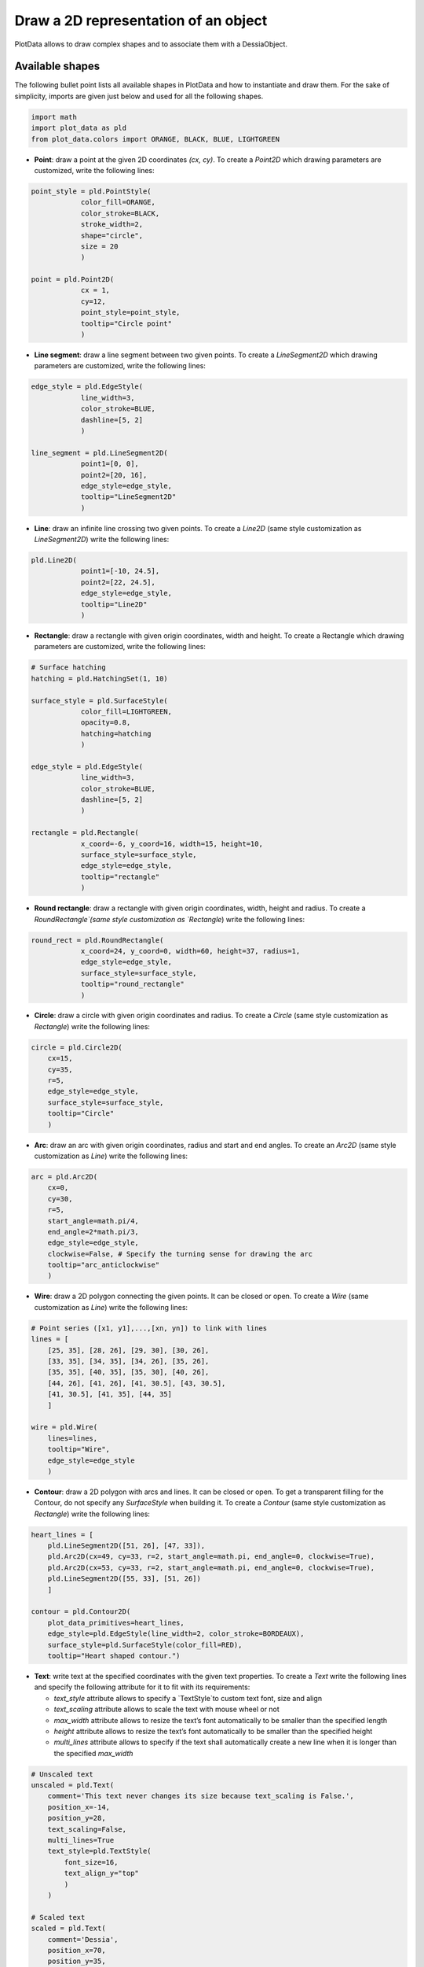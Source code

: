 Draw a 2D representation of an object
=====================================

PlotData allows to draw complex shapes and to associate them with a DessiaObject.

Available shapes
----------------

The following bullet point lists all available shapes in PlotData and how to instantiate and draw them. For the sake of simplicity, imports are given just below and used for all the following shapes.

.. code-block:: python

    import math
    import plot_data as pld
    from plot_data.colors import ORANGE, BLACK, BLUE, LIGHTGREEN

- **Point**: draw a point at the given 2D coordinates `(cx, cy)`. To create a `Point2D` which drawing parameters are customized, write the following lines:

.. code-block:: python

    point_style = pld.PointStyle(
    		color_fill=ORANGE,
    		color_stroke=BLACK,
    		stroke_width=2,
    		shape="circle",
    		size = 20
    		)

    point = pld.Point2D(
    		cx = 1,
    		cy=12,
    		point_style=point_style,
    		tooltip="Circle point"
    		)

- **Line segment**: draw a line segment between two given points. To create a `LineSegment2D` which drawing parameters are customized, write the following lines:

.. code-block:: python

    edge_style = pld.EdgeStyle(
    		line_width=3,
    		color_stroke=BLUE,
    		dashline=[5, 2]
    		)

    line_segment = pld.LineSegment2D(
    		point1=[0, 0],
    		point2=[20, 16],
    		edge_style=edge_style,
    		tooltip="LineSegment2D"
    		)

- **Line**: draw an infinite line crossing two given points. To create a `Line2D` (same style customization as `LineSegment2D`) write the following lines:

.. code-block:: python

    pld.Line2D(
    		point1=[-10, 24.5],
    		point2=[22, 24.5],
    		edge_style=edge_style,
    		tooltip="Line2D"
    		)

- **Rectangle**: draw a rectangle with given origin coordinates, width and height. To create a Rectangle which drawing parameters are customized, write the following lines:

.. code-block:: python

    # Surface hatching
    hatching = pld.HatchingSet(1, 10)

    surface_style = pld.SurfaceStyle(
    		color_fill=LIGHTGREEN,
    		opacity=0.8,
    		hatching=hatching
    		)

    edge_style = pld.EdgeStyle(
    		line_width=3,
    		color_stroke=BLUE,
    		dashline=[5, 2]
    		)

    rectangle = pld.Rectangle(
    		x_coord=-6, y_coord=16, width=15, height=10,
    		surface_style=surface_style,
    		edge_style=edge_style,
    		tooltip="rectangle"
    		)

- **Round rectangle**: draw a rectangle with given origin coordinates, width, height and radius. To create a `RoundRectangle`(same style customization as `Rectangle`) write the following lines:

.. code-block:: python

    round_rect = pld.RoundRectangle(
    		x_coord=24, y_coord=0, width=60, height=37, radius=1,
    		edge_style=edge_style,
    		surface_style=surface_style,
    		tooltip="round_rectangle"
    		)

- **Circle**: draw a circle with given origin coordinates and radius. To create a `Circle` (same style customization as `Rectangle`) write the following lines:

.. code-block:: python

    circle = pld.Circle2D(
        cx=15,
        cy=35,
        r=5,
        edge_style=edge_style,
        surface_style=surface_style,
        tooltip="Circle"
        )

- **Arc**: draw an arc with given origin coordinates, radius and start and end angles. To create an `Arc2D` (same style customization as `Line`) write the following lines:

.. code-block:: python

    arc = pld.Arc2D(
        cx=0,
        cy=30,
        r=5,
        start_angle=math.pi/4,
        end_angle=2*math.pi/3,
        edge_style=edge_style,
        clockwise=False, # Specify the turning sense for drawing the arc
        tooltip="arc_anticlockwise"
        )

- **Wire**: draw a 2D polygon connecting the given points. It can be closed or open. To create a `Wire` (same customization as `Line`) write the following lines:

.. code-block:: python

    # Point series ([x1, y1],...,[xn, yn]) to link with lines
    lines = [
        [25, 35], [28, 26], [29, 30], [30, 26],
        [33, 35], [34, 35], [34, 26], [35, 26],
        [35, 35], [40, 35], [35, 30], [40, 26],
        [44, 26], [41, 26], [41, 30.5], [43, 30.5],
        [41, 30.5], [41, 35], [44, 35]
        ]

    wire = pld.Wire(
        lines=lines,
        tooltip="Wire",
        edge_style=edge_style
        )

- **Contour**: draw a 2D polygon with arcs and lines. It can be closed or open. To get a transparent filling for the Contour, do not specify any `SurfaceStyle` when building it. To create a `Contour` (same style customization as `Rectangle`) write the following lines:

.. code-block:: python

    heart_lines = [
        pld.LineSegment2D([51, 26], [47, 33]),
        pld.Arc2D(cx=49, cy=33, r=2, start_angle=math.pi, end_angle=0, clockwise=True),
        pld.Arc2D(cx=53, cy=33, r=2, start_angle=math.pi, end_angle=0, clockwise=True),
        pld.LineSegment2D([55, 33], [51, 26])
        ]

    contour = pld.Contour2D(
        plot_data_primitives=heart_lines,
        edge_style=pld.EdgeStyle(line_width=2, color_stroke=BORDEAUX),
        surface_style=pld.SurfaceStyle(color_fill=RED),
        tooltip="Heart shaped contour.")

- **Text**: write text at the specified coordinates with the given text properties. To create a `Text` write the following lines and specify the following attribute for it to fit with its requirements:

  - `text_style` attribute allows to specify a `TextStyle`to custom text font, size and align
  - `text_scaling` attribute allows to scale the text with mouse wheel or not
  - `max_width` attribute allows to resize the text’s font automatically to be smaller than the specified length
  - `height` attribute allows to resize the text’s font automatically to be smaller than the specified height
  - `multi_lines` attribute allows to specify if the text shall automatically create a new line when it is longer than the specified `max_width`

.. code-block:: python

    # Unscaled text
    unscaled = pld.Text(
        comment='This text never changes its size because text_scaling is False.',
        position_x=-14,
        position_y=28,
        text_scaling=False,
        multi_lines=True
        text_style=pld.TextStyle(
            font_size=16,
            text_align_y="top"
            )
        )

    # Scaled text
    scaled = pld.Text(
        comment='Dessia',
        position_x=70,
        position_y=35,
        text_scaling=True,
        multi_lines=False,
        text_style=pld.TextStyle(
            font_size=8,
            text_color=BLUE,
            text_align_x="right",
            text_align_y="bottom",
            bold=True
            )
        )

- **Label**: draw a label with the given text **or** for the given shape. To create a `Label` create a shape and associate it to a `Label` or write a text and set a style to show anything else. The following lines give the procedure to build labels:

.. code-block:: python

    # Standalone Label
    text_style = pld.TextStyle(
        text_color=ORANGE,
        font_size=14,
        italic=True,
        bold=True
        )

    edge_style = pld.EdgeStyle(
        line_width=1,
        color_stroke=BLUE,
        dashline=[5, 5]
        )

    label_1 = pld.Label(
        title='Standalone Label 1',
        text_style=text_style,
        rectangle_surface_style=surface_style,
        rectangle_edge_style=edge_style)

    # Automatic labels
    ## Set a shape list
    shapes = [
    		point, line_segment, line, rectangle, round_rectangle, circle,
    		arc, wire, contour]

    ## Create a label for each shape
    labels = [
    		pld.Label(title=type(shape).__name__, shape=shape) for shape in shapes
    		]

Drawing shapes in a Figure
--------------------------

The previously presented shapes can all be drawn in a `PrimitiveGroup` (soon renamed as `Draw`). To do it, store all these shapes in a list and draw a `PrimitiveGroup` :

.. code-block:: python

    primitives=[point, line_segment, line, rectangle, round_rectangle,
    						circle, arc, wire, contour, unscaled, scaled, label_1] + labels

    draw = pld.PrimitiveGroup(primitives=primitives)

Once done, the figure can be displayed with the following command line:

.. code-block:: python

    pld.plot_canvas(plot_data_object=draw, filepath="section2_6_2_draw")

.. raw:: html

    <iframe src="_static/htmls/section2_6_2_draw.html" height="345px" width="100%"></iframe>


How to add a 2D representation to a DessiaObject ?
--------------------------------------------------

For the previously designed Pendulum ([section 2.1.2](https://www.notion.so/Using-data-display-with-PlotData-30f86e58db6240788cf4f3b543b0ae51?pvs=21)), an interesting 2D representation may be to represent the pendulum with its course over x and y coordinates.

To do it, add a method to build the 2D representation to the `Pendulum` class:

.. code-block:: python

    class Pendulum(DessiaObject):
    	:
    	:
    	:
      @plot_data_view("2d_drawing")
      def draw(self, reference_path: str = "#"):
          # Pendulum's pivot
          origin = pld.Point2D(0, 3.1, pld.PointStyle(color_fill=BLACK, color_stroke=BLACK, size=20, shape="circle"))

          # Pendulum's mass object
          mass_origin = [
              self.length * math.sin(self.init_angle),
              origin.cy - self.length *math.cos(self.init_angle)
              ]
          mass_circle = pld.Circle2D(
              cx=mass_origin[0], cy=mass_origin[1], r=0.25,
              surface_style = pld.SurfaceStyle(color_fill=BLUE)
              )

          # Pendulum's link
          bar = pld.LineSegment2D(
              [origin.cx, origin.cy], mass_origin,
              edge_style=pld.EdgeStyle(line_width=5, color_stroke=BLACK))

          # Pendulum's course
          shifted_coords = (npy.array(self.coords) + npy.array([[0, origin.cy - self.length]])).tolist()
          course = pld.Wire(shifted_coords, edge_style=pld.EdgeStyle(line_width=1, color_stroke=BLUE, dashline=[7,3]))
          return pld.PrimitiveGroup([origin, mass_circle, bar, course])

Once done, the figure can be displayed with the following command line:

.. code-block:: python

    pld.plot_canvas(plot_data_object=pendulum.draw(), canvas_id='my_draw', filepath="section2_6_3_draw")

.. raw:: html

    <iframe src="_static/htmls/section2_6_3_draw.html" height="345px" width="100%"></iframe>
